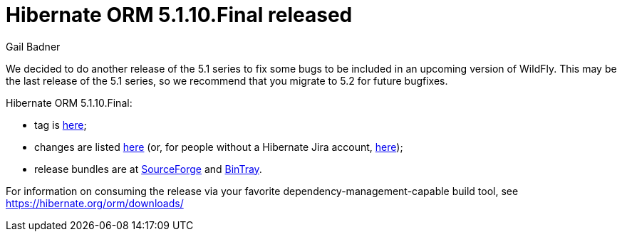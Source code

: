 = Hibernate ORM 5.1.10.Final released
Gail Badner
:awestruct-tags: ["Hibernate ORM", "Releases"]
:awestruct-layout: blog-post

We decided to do another release of the 5.1 series to fix some bugs to be included in an upcoming version of WildFly. This may be the last release of the 5.1 series, so we recommend that you migrate to 5.2 for future bugfixes.

Hibernate ORM 5.1.10.Final:

* tag is http://github.com/hibernate/hibernate-orm/releases/tag/5.1.10[here];
* changes are listed https://hibernate.atlassian.net/projects/HHH/versions/30300[here] (or, for people without a Hibernate Jira account, https://hibernate.atlassian.net/secure/ReleaseNote.jspa?projectId=10031&version=30300[here]);
* release bundles are at http://sourceforge.net/projects/hibernate/files/hibernate-orm/5.1.10.Final/[SourceForge] and 
http://bintray.com/hibernate/bundles/hibernate-orm/5.1.10.Final[BinTray].

For information on consuming the release via your favorite dependency-management-capable build tool, see https://hibernate.org/orm/downloads/

